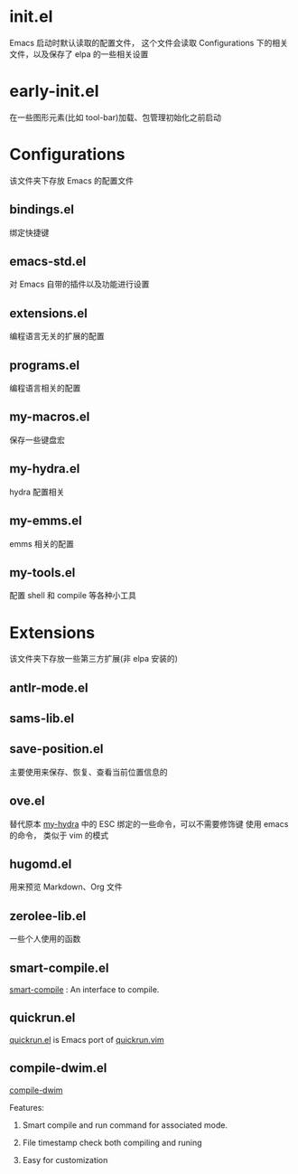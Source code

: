 # -*- ove-mode: 1; cursor-type: box; -*-
* init.el
  Emacs 启动时默认读取的配置文件，
  这个文件会读取 Configurations 下的相关文件，以及保存了 elpa 的一些相关设置
* early-init.el
  在一些图形元素(比如 tool-bar)加载、包管理初始化之前启动
* Configurations
  该文件夹下存放 Emacs 的配置文件
** bindings.el
   绑定快捷键
** emacs-std.el
   对 Emacs 自带的插件以及功能进行设置
** extensions.el
   编程语言无关的扩展的配置
** programs.el
   编程语言相关的配置
** my-macros.el
   保存一些键盘宏
** my-hydra.el
   hydra 配置相关
** my-emms.el
   emms 相关的配置
** my-tools.el
   配置 shell 和 compile 等各种小工具
* Extensions
  该文件夹下存放一些第三方扩展(非 elpa 安装的)
** antlr-mode.el         
** sams-lib.el           
** save-position.el
   主要使用来保存、恢复、查看当前位置信息的
** ove.el
   替代原本 [[file:Configurations/my-hydra.el][my-hydra]] 中的 ESC 绑定的一些命令，可以不需要修饰键
   使用 emacs 的命令， 类似于 vim 的模式
** hugomd.el
   用来预览 Markdown、Org 文件
** zerolee-lib.el
   一些个人使用的函数
** smart-compile.el
   [[https://github.com/zenitani/elisp/blob/master/smart-compile.el][smart-compile]] : An interface to compile.
** quickrun.el
   [[https://github.com/emacsorphanage/quickrun/blob/master/quickrun.el][quickrun.el]] is Emacs port of [[https://github.com/thinca/vim-quickrun][quickrun.vim]]
** compile-dwim.el
   [[https://github.com/zilongshanren/spacemacs-private/blob/develop/layers/zilongshanren-programming/local/compile-dwim/compile-dwim.el][compile-dwim]]

   Features:

   1. Smart compile and run command for associated mode.

   2. File timestamp check both compiling and runing

   3. Easy for customization
